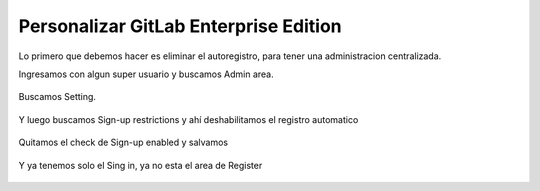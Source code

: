 Personalizar GitLab Enterprise Edition
======================================

Lo primero que debemos hacer es eliminar el autoregistro, para tener una administracion centralizada.

Ingresamos con algun super usuario y buscamos Admin area.

.. figure:: ../images/04.png


Buscamos Setting.

.. figure:: ../images/05.png


Y luego buscamos Sign-up restrictions y ahí deshabilitamos el registro automatico

.. figure:: ../images/06.png


Quitamos el check de Sign-up enabled y salvamos

.. figure:: ../images/07.png


.. figure:: ../images/08.png



Y ya tenemos solo el Sing in, ya no esta el area de Register

.. figure:: ../images/09.png

